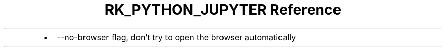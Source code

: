 .\" Automatically generated by Pandoc 3.6.3
.\"
.TH "RK_PYTHON_JUPYTER Reference" "" "" ""
.IP \[bu] 2
\f[CR]\-\-no\-browser\f[R] flag, don\[cq]t try to open the browser
automatically
